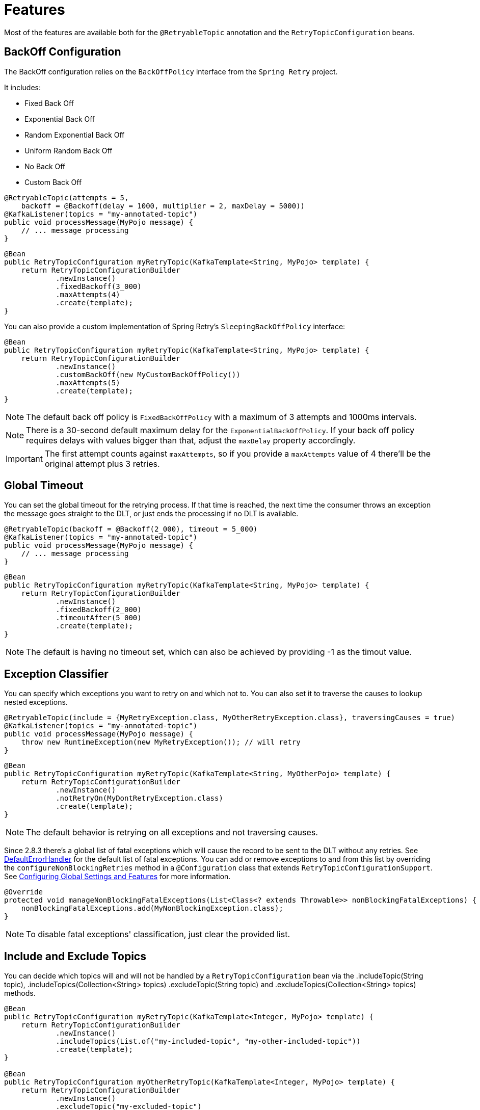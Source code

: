 [[features]]
= Features

Most of the features are available both for the `@RetryableTopic` annotation and the `RetryTopicConfiguration` beans.

[[backoff-configuration]]
== BackOff Configuration

The BackOff configuration relies on the `BackOffPolicy` interface from the `Spring Retry` project.

It includes:

* Fixed Back Off
* Exponential Back Off
* Random Exponential Back Off
* Uniform Random Back Off
* No Back Off
* Custom Back Off

[source, java]
----
@RetryableTopic(attempts = 5,
    backoff = @Backoff(delay = 1000, multiplier = 2, maxDelay = 5000))
@KafkaListener(topics = "my-annotated-topic")
public void processMessage(MyPojo message) {
    // ... message processing
}
----

[source, java]
----
@Bean
public RetryTopicConfiguration myRetryTopic(KafkaTemplate<String, MyPojo> template) {
    return RetryTopicConfigurationBuilder
            .newInstance()
            .fixedBackoff(3_000)
            .maxAttempts(4)
            .create(template);
}
----

You can also provide a custom implementation of Spring Retry's `SleepingBackOffPolicy` interface:

[source, java]
----
@Bean
public RetryTopicConfiguration myRetryTopic(KafkaTemplate<String, MyPojo> template) {
    return RetryTopicConfigurationBuilder
            .newInstance()
            .customBackOff(new MyCustomBackOffPolicy())
            .maxAttempts(5)
            .create(template);
}
----

NOTE: The default back off policy is `FixedBackOffPolicy` with a maximum of 3 attempts and 1000ms intervals.

NOTE: There is a 30-second default maximum delay for the `ExponentialBackOffPolicy`.
If your back off policy requires delays with values bigger than that, adjust the `maxDelay` property accordingly.

IMPORTANT: The first attempt counts against `maxAttempts`, so if you provide a `maxAttempts` value of 4 there'll be the original attempt plus 3 retries.

[[global-timeout]]
== Global Timeout

You can set the global timeout for the retrying process.
If that time is reached, the next time the consumer throws an exception the message goes straight to the DLT, or just ends the processing if no DLT is available.

[source, java]
----
@RetryableTopic(backoff = @Backoff(2_000), timeout = 5_000)
@KafkaListener(topics = "my-annotated-topic")
public void processMessage(MyPojo message) {
    // ... message processing
}
----

[source, java]
----
@Bean
public RetryTopicConfiguration myRetryTopic(KafkaTemplate<String, MyPojo> template) {
    return RetryTopicConfigurationBuilder
            .newInstance()
            .fixedBackoff(2_000)
            .timeoutAfter(5_000)
            .create(template);
}
----

NOTE: The default is having no timeout set, which can also be achieved by providing -1 as the timout value.

[[retry-topic-ex-classifier]]
== Exception Classifier

You can specify which exceptions you want to retry on and which not to.
You can also set it to traverse the causes to lookup nested exceptions.

[source, java]
----
@RetryableTopic(include = {MyRetryException.class, MyOtherRetryException.class}, traversingCauses = true)
@KafkaListener(topics = "my-annotated-topic")
public void processMessage(MyPojo message) {
    throw new RuntimeException(new MyRetryException()); // will retry
}
----


[source, java]
----
@Bean
public RetryTopicConfiguration myRetryTopic(KafkaTemplate<String, MyOtherPojo> template) {
    return RetryTopicConfigurationBuilder
            .newInstance()
            .notRetryOn(MyDontRetryException.class)
            .create(template);
}
----

NOTE: The default behavior is retrying on all exceptions and not traversing causes.

Since 2.8.3 there's a global list of fatal exceptions which will cause the record to be sent to the DLT without any retries.
See xref:kafka/annotation-error-handling.adoc#default-eh[DefaultErrorHandler] for the default list of fatal exceptions.
You can add or remove exceptions to and from this list by overriding the `configureNonBlockingRetries` method in a `@Configuration` class that extends `RetryTopicConfigurationSupport`.
See xref:retrytopic/retry-config.adoc#retry-topic-global-settings[Configuring Global Settings and Features] for more information.

[source, java]
----

@Override
protected void manageNonBlockingFatalExceptions(List<Class<? extends Throwable>> nonBlockingFatalExceptions) {
    nonBlockingFatalExceptions.add(MyNonBlockingException.class);
}

----

NOTE: To disable fatal exceptions' classification, just clear the provided list.


[[include-and-exclude-topics]]
== Include and Exclude Topics

You can decide which topics will and will not be handled by a `RetryTopicConfiguration` bean via the .includeTopic(String topic), .includeTopics(Collection<String> topics) .excludeTopic(String topic) and .excludeTopics(Collection<String> topics) methods.

[source, java]
----
@Bean
public RetryTopicConfiguration myRetryTopic(KafkaTemplate<Integer, MyPojo> template) {
    return RetryTopicConfigurationBuilder
            .newInstance()
            .includeTopics(List.of("my-included-topic", "my-other-included-topic"))
            .create(template);
}

@Bean
public RetryTopicConfiguration myOtherRetryTopic(KafkaTemplate<Integer, MyPojo> template) {
    return RetryTopicConfigurationBuilder
            .newInstance()
            .excludeTopic("my-excluded-topic")
            .create(template);
}
----

NOTE: The default behavior is to include all topics.


[[topics-autocreation]]
== Topics AutoCreation

Unless otherwise specified the framework will auto create the required topics using `NewTopic` beans that are consumed by the `KafkaAdmin` bean.
You can specify the number of partitions and the replication factor with which the topics will be created, and you can turn this feature off.
Starting with version 3.0, the default replication factor is `-1`, meaning using the broker default.
If your broker version is earlier than 2.4, you will need to set an explicit value.

IMPORTANT: Note that if you're not using Spring Boot you'll have to provide a KafkaAdmin bean in order to use this feature.

[source, java]
----
@RetryableTopic(numPartitions = 2, replicationFactor = 3)
@KafkaListener(topics = "my-annotated-topic")
public void processMessage(MyPojo message) {
    // ... message processing
}

@RetryableTopic(autoCreateTopics = false)
@KafkaListener(topics = "my-annotated-topic")
public void processMessage(MyPojo message) {
    // ... message processing
}
----
[source, java]
----
@Bean
public RetryTopicConfiguration myRetryTopic(KafkaTemplate<Integer, MyPojo> template) {
    return RetryTopicConfigurationBuilder
            .newInstance()
            .autoCreateTopicsWith(2, 3)
            .create(template);
}

@Bean
public RetryTopicConfiguration myOtherRetryTopic(KafkaTemplate<Integer, MyPojo> template) {
    return RetryTopicConfigurationBuilder
            .newInstance()
            .doNotAutoCreateRetryTopics()
            .create(template);
}
----

NOTE: By default the topics are autocreated with one partition and a replication factor of -1 (meaning using the broker default).
If your broker version is earlier than 2.4, you will need to set an explicit value.

[[retry-headers]]
== Failure Header Management

When considering how to manage failure headers (original headers and exception headers), the framework delegates to the `DeadLetterPublishingRecover` to decide whether to append or replace the headers.

By default, it explicitly sets `appendOriginalHeaders` to `false` and leaves `stripPreviousExceptionHeaders` to the default used by the `DeadLetterPublishingRecover`.

This means that only the first "original" and last exception headers are retained with the default configuration.
This is to avoid creation of excessively large messages (due to the stack trace header, for example) when many retry steps are involved.

See xref:kafka/annotation-error-handling.adoc#dlpr-headers[Managing Dead Letter Record Headers] for more information.

To reconfigure the framework to use different settings for these properties, configure a `DeadLetterPublishingRecoverer` customizer by overriding the `configureCustomizers` method in a `@Configuration` class that extends `RetryTopicConfigurationSupport`.
See xref:retrytopic/retry-config.adoc#retry-topic-global-settings[Configuring Global Settings and Features] for more details.

[source, java]
----
@Override
protected void configureCustomizers(CustomizersConfigurer customizersConfigurer) {
    customizersConfigurer.customizeDeadLetterPublishingRecoverer(dlpr -> {
        dlpr.setAppendOriginalHeaders(true);
        dlpr.setStripPreviousExceptionHeaders(false);
    });
}
----

Starting with version 2.8.4, if you wish to add custom headers (in addition to the retry information headers added by the factory, you can add a `headersFunction` to the factory - `factory.setHeadersFunction((rec, ex) +++->+++ { +++...+++ })`.

By default, any headers added will be cumulative - Kafka headers can contain multiple values.
Starting with version 2.9.5, if the `Headers` returned by the function contains a header of type `DeadLetterPublishingRecoverer.SingleRecordHeader`, then any existing values for that header will be removed and only the new single value will remain.

[[custom-dlpr]]
== Custom DeadLetterPublishingRecoverer

As can be seen in xref:retrytopic/features.adoc#retry-headers[Failure Header Management] it is possible to customize the default `DeadLetterPublishingRecoverer` instances created by the framework.
However, for some use cases, it is necessary to subclass the `DeadLetterPublishingRecoverer`, for example to override `createProducerRecord()` to modify the contents sent to the retry (or dead-letter) topics.
Starting with version 3.0.9, you can override the `RetryConfigurationSupport.configureDeadLetterPublishingContainerFactory()` method to provide a `DeadLetterPublisherCreator` instance, for example:

[source, java]
----
@Override
protected Consumer<DeadLetterPublishingRecovererFactory> 
        configureDeadLetterPublishingContainerFactory() {
    
    return (factory) -> factory.setDeadLetterPublisherCreator(
            (templateResolver, destinationResolver) ->
                    new CustomDLPR(templateResolver, destinationResolver));
}
----

It is recommended that you use the provided resolvers when constructing the custom instance.

[[exc-based-custom-dlt-routing]]
== Routing of messages to custom DLTs based on thrown exceptions

Starting with version 3.2.0, it's possible to route messages to custom DLTs based on the type of the exception, which has been thrown during their processing.
In order to do that, there's a need to specify the routing.
Routing customization consists of the specification of the additional destinations.
Destinations in turn consist of two settings: the `suffix` and `exceptions`.
When the exception type specified in `exceptions` has been thrown, the DLT containing the `suffix` will be considered as the target topic for the message before the general purpose DLT is considered.
Examples of configuration using either annotations or `RetryTopicConfiguration` beans:

[source, java]
----
@RetryableTopic(exceptionBasedDltRouting = {
    @ExceptionBasedDltDestination(
        suffix = "-deserialization", exceptions = {DeserializationException.class}
    )}
)
@KafkaListener(topics = "my-annotated-topic")
public void processMessage(MyPojo message) {
    // ... message processing
}
----

[source, java]
----
@Bean
public RetryTopicConfiguration myRetryTopic(KafkaTemplate<String, MyPojo> template) {
    return RetryTopicConfigurationBuilder
            .newInstance()
            .dltRoutingRules(Map.of("-deserialization", Set.of(DeserializationException.class)))
            .create(kafkaOperations)
            .create(template);
}
----

`suffix` takes place before the general `dltTopicSuffix` in the custom DLT name.
Considering presented examples, the message, which caused the `DeserializationException` will be routed to the `my-annotated-topic-deserialization-dlt` instead of the `my-annotated-topic-dlt`.
Custom DLTs will be created following the same rules as stated in the xref:retrytopic/features.adoc#topics-autocreation[Topics AutoCreation].